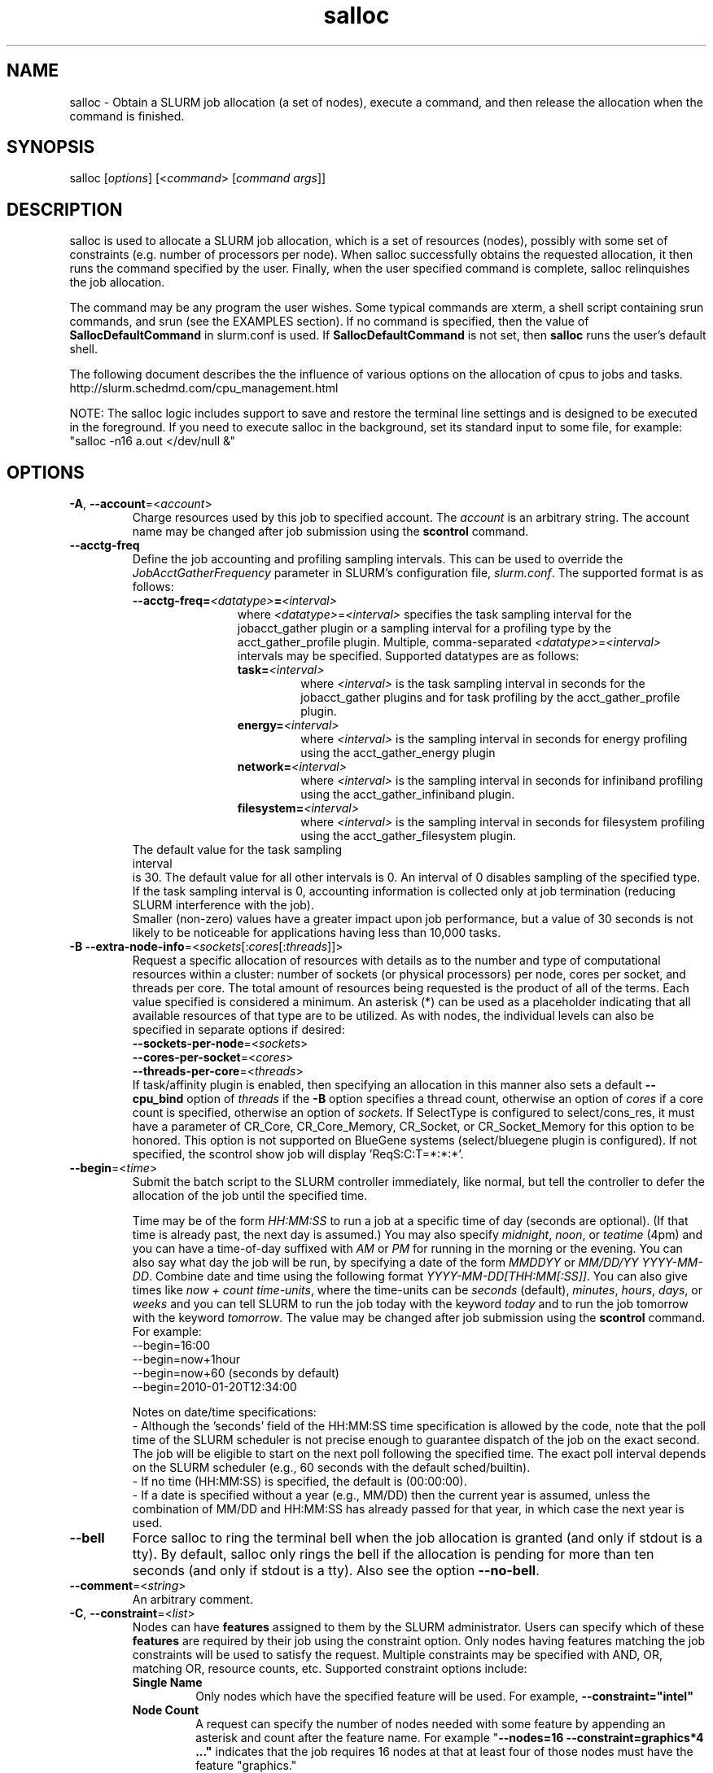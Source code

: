 .TH "salloc" "1" "SLURM 2.6" "January 2013" "SLURM Commands"

.SH "NAME"
salloc \- Obtain a SLURM job allocation (a set of nodes), execute a command,
and then release the allocation when the command is finished.

.SH "SYNOPSIS"
salloc [\fIoptions\fP] [<\fIcommand\fP> [\fIcommand args\fR]]

.SH "DESCRIPTION"
salloc is used to allocate a SLURM job allocation, which is a set of resources
(nodes), possibly with some set of constraints (e.g. number of processors per
node).  When salloc successfully obtains the requested allocation, it then runs
the command specified by the user.  Finally, when the user specified command is
complete, salloc relinquishes the job allocation.

The command may be any program the user wishes.  Some typical commands are
xterm, a shell script containing srun commands, and srun (see the EXAMPLES
section). If no command is specified, then the value of
\fBSallocDefaultCommand\fR in slurm.conf is used. If
\fBSallocDefaultCommand\fR is not set, then \fBsalloc\fR runs the
user's default shell.

The following document describes the the influence of various options on the
allocation of cpus to jobs and tasks.
.br
http://slurm.schedmd.com/cpu_management.html

NOTE: The salloc logic includes support to save and restore the terminal line
settings and is designed to be executed in the foreground. If you need to
execute salloc in the background, set its standard input to some file, for
example: "salloc \-n16 a.out </dev/null &"

.SH "OPTIONS"
.LP

.TP
\fB\-A\fR, \fB\-\-account\fR=<\fIaccount\fR>
Charge resources used by this job to specified account.
The \fIaccount\fR is an arbitrary string. The account name may
be changed after job submission using the \fBscontrol\fR
command.

.TP
\fB\-\-acctg\-freq\fR
Define the job accounting and profiling sampling intervals.
This can be used to override the \fIJobAcctGatherFrequency\fR parameter in SLURM's
configuration file, \fIslurm.conf\fR.
The supported format is as follows:
.RS
.TP 12
\fB\-\-acctg\-freq=\fR\fI<datatype>\fR\fB=\fR\fI<interval>\fR
where \fI<datatype>\fR=\fI<interval>\fR specifies the task sampling
interval for the jobacct_gather plugin or a
sampling interval for a profiling type by the
acct_gather_profile plugin. Multiple,
comma-separated \fI<datatype>\fR=\fI<interval>\fR intervals
may be specified. Supported datatypes are as follows:
.RS
.TP
\fBtask=\fI<interval>\fR
where \fI<interval>\fR is the task sampling interval in seconds
for the jobacct_gather plugins and for task
profiling by the acct_gather_profile plugin.
.TP
\fBenergy=\fI<interval>\fR
where \fI<interval>\fR is the sampling interval in seconds
for energy profiling using the acct_gather_energy plugin
.TP
\fBnetwork=\fI<interval>\fR
where \fI<interval>\fR is the sampling interval in seconds
for infiniband profiling using the acct_gather_infiniband
plugin.
.TP
\fBfilesystem=\fI<interval>\fR
where \fI<interval>\fR is the sampling interval in seconds
for filesystem profiling using the acct_gather_filesystem
plugin.
.TP
.RE
.RE
.br
The default value for the task sampling interval
is 30. The default value for all other intervals is 0.
An interval of 0 disables sampling of the specified type.
If the task sampling interval is 0, accounting
information is collected only at job termination (reducing SLURM
interference with the job).
.br
.br
Smaller (non\-zero) values have a greater impact upon job performance,
but a value of 30 seconds is not likely to be noticeable for
applications having less than 10,000 tasks.
.RE

.TP
\fB\-B\fR \fB\-\-extra\-node\-info\fR=<\fIsockets\fR[:\fIcores\fR[:\fIthreads\fR]]>
Request a specific allocation of resources with details as to the
number and type of computational resources within a cluster:
number of sockets (or physical processors) per node,
cores per socket, and threads per core.
The total amount of resources being requested is the product of all of
the terms.
Each value specified is considered a minimum.
An asterisk (*) can be used as a placeholder indicating that all available
resources of that type are to be utilized.
As with nodes, the individual levels can also be specified in separate
options if desired:
.nf
    \fB\-\-sockets\-per\-node\fR=<\fIsockets\fR>
    \fB\-\-cores\-per\-socket\fR=<\fIcores\fR>
    \fB\-\-threads\-per\-core\fR=<\fIthreads\fR>
.fi
If task/affinity plugin is enabled, then specifying an allocation in this
manner also sets a default \fB\-\-cpu_bind\fR option of \fIthreads\fR
if the \fB\-B\fR option specifies a thread count, otherwise an option of
\fIcores\fR if a core count is specified, otherwise an option of \fIsockets\fR.
If SelectType is configured to select/cons_res, it must have a parameter of
CR_Core, CR_Core_Memory, CR_Socket, or CR_Socket_Memory for this option
to be honored.
This option is not supported on BlueGene systems (select/bluegene plugin
is configured).
If not specified, the scontrol show job will display 'ReqS:C:T=*:*:*'.

.TP
\fB\-\-begin\fR=<\fItime\fR>
Submit the batch script to the SLURM controller immediately, like normal, but
tell the controller to defer the allocation of the job until the specified time.

Time may be of the form \fIHH:MM:SS\fR to run a job at
a specific time of day (seconds are optional).
(If that time is already past, the next day is assumed.)
You may also specify \fImidnight\fR, \fInoon\fR, or
\fIteatime\fR (4pm) and you can have a time\-of\-day suffixed
with \fIAM\fR or \fIPM\fR for running in the morning or the evening.
You can also say what day the job will be run, by specifying
a date of the form \fIMMDDYY\fR or \fIMM/DD/YY\fR
\fIYYYY\-MM\-DD\fR. Combine date and time using the following
format \fIYYYY\-MM\-DD[THH:MM[:SS]]\fR. You can also
give times like \fInow + count time\-units\fR, where the time\-units
can be \fIseconds\fR (default), \fIminutes\fR, \fIhours\fR,
\fIdays\fR, or \fIweeks\fR and you can tell SLURM to run
the job today with the keyword \fItoday\fR and to run the
job tomorrow with the keyword \fItomorrow\fR.
The value may be changed after job submission using the
\fBscontrol\fR command.
For example:
.nf
   \-\-begin=16:00
   \-\-begin=now+1hour
   \-\-begin=now+60           (seconds by default)
   \-\-begin=2010\-01\-20T12:34:00
.fi

.RS
.PP
Notes on date/time specifications:
 \- Although the 'seconds' field of the HH:MM:SS time specification is
allowed by the code, note that the poll time of the SLURM scheduler
is not precise enough to guarantee dispatch of the job on the exact
second.  The job will be eligible to start on the next poll
following the specified time. The exact poll interval depends on the
SLURM scheduler (e.g., 60 seconds with the default sched/builtin).
 \- If no time (HH:MM:SS) is specified, the default is (00:00:00).
 \- If a date is specified without a year (e.g., MM/DD) then the current
year is assumed, unless the combination of MM/DD and HH:MM:SS has
already passed for that year, in which case the next year is used.
.RE

.TP
\fB\-\-bell\fR
Force salloc to ring the terminal bell when the job allocation is granted
(and only if stdout is a tty).  By default, salloc only rings the bell
if the allocation is pending for more than ten seconds (and only if stdout
is a tty). Also see the option \fB\-\-no\-bell\fR.

.TP
\fB\-\-comment\fR=<\fIstring\fR>
An arbitrary comment.

.TP
\fB\-C\fR, \fB\-\-constraint\fR=<\fIlist\fR>
Nodes can have \fBfeatures\fR assigned to them by the SLURM administrator.
Users can specify which of these \fBfeatures\fR are required by their job
using the constraint option.
Only nodes having features matching the job constraints will be used to
satisfy the request.
Multiple constraints may be specified with AND, OR, matching OR,
resource counts, etc.
Supported \fbconstraint\fR options include:
.PD 1
.RS
.TP
\fBSingle Name\fR
Only nodes which have the specified feature will be used.
For example, \fB\-\-constraint="intel"\fR
.TP
\fBNode Count\fR
A request can specify the number of nodes needed with some feature
by appending an asterisk and count after the feature name.
For example "\fB\-\-nodes=16 \-\-constraint=graphics*4 ..."\fR
indicates that the job requires 16 nodes at that at least four of those
nodes must have the feature "graphics."
.TP
\fBAND\fR
If only nodes with all of specified features will be used.
The ampersand is used for an AND operator.
For example, \fB\-\-constraint="intel&gpu"\fR
.TP
\fBOR\fR
If only nodes with at least one of specified features will be used.
The vertical bar is used for an OR operator.
For example, \fB\-\-constraint="intel|amd"\fR
.TP
\fBMatching OR\fR
If only one of a set of possible options should be used for all allocated
nodes, then use the OR operator and enclose the options within square brackets.
For example: "\fB\-\-constraint=[rack1|rack2|rack3|rack4]"\fR might
be used to specify that all nodes must be allocated on a single rack of
the cluster, but any of those four racks can be used.
.TP
\fBMultiple Counts\fR
Specific counts of multiple resources may be specified by using the AND
operator and enclosing the options within square brackets.
For example: "\fB\-\-constraint=[rack1*2&rack2*4]"\fR might
be used to specify that two nodes must be allocated from nodes with the feature
of "rack1" and four nodes must be allocated from nodes with the feature
"rack2".
.RE

.TP
\fB\-\-contiguous\fR
If set, then the allocated nodes must form a contiguous set.
Not honored with the \fBtopology/tree\fR or \fBtopology/3d_torus\fR
plugins, both of which can modify the node ordering.

.TP
\fB\-\-cores\-per\-socket\fR=<\fIcores\fR>
Restrict node selection to nodes with at least the specified number of
cores per socket.  See additional information under \fB\-B\fR option
above when task/affinity plugin is enabled.

.TP
\fB\-\-cpu_bind\fR=[{\fIquiet,verbose\fR},]\fItype\fR
Bind tasks to CPUs.
Used only when the task/affinity or task/cgroup plugin is enabled.
The configuration parameter \fBTaskPluginParam\fR may override these options.
For example, if \fBTaskPluginParam\fR is configured to bind to cores,
your job will not be able to bind tasks to sockets.
NOTE: To have SLURM always report on the selected CPU binding for all
commands executed in a shell, you can enable verbose mode by setting
the SLURM_CPU_BIND environment variable value to "verbose".

The following informational environment variables are set when \fB\-\-cpu_bind\fR
is in use:
.nf
	SLURM_CPU_BIND_VERBOSE
	SLURM_CPU_BIND_TYPE
	SLURM_CPU_BIND_LIST
.fi

See the \fBENVIRONMENT VARIABLE\fR section for a more detailed description
of the individual SLURM_CPU_BIND* variables.

When using \fB\-\-cpus\-per\-task\fR to run multithreaded tasks, be aware that
CPU binding is inherited from the parent of the process.  This means that
the multithreaded task should either specify or clear the CPU binding
itself to avoid having all threads of the multithreaded task use the same
mask/CPU as the parent.  Alternatively, fat masks (masks which specify more
than one allowed CPU) could be used for the tasks in order to provide
multiple CPUs for the multithreaded tasks.

By default, a job step has access to every CPU allocated to the job.
To ensure that distinct CPUs are allocated to each job step, use the
\fB\-\-exclusive\fR option.

If the job step allocation includes an allocation with a number of
sockets, cores, or threads equal to the number of tasks to be started
then the tasks will by default be bound to the appropriate resources.
Disable this mode of operation by explicitly setting "-\-cpu\-bind=none".

Note that a job step can be allocated different numbers of CPUs on each node
or be allocated CPUs not starting at location zero. Therefore one of the
options which automatically generate the task binding is recommended.
Explicitly specified masks or bindings are only honored when the job step
has been allocated every available CPU on the node.

Binding a task to a NUMA locality domain means to bind the task to the set of
CPUs that belong to the NUMA locality domain or "NUMA node".
If NUMA locality domain options are used on systems with no NUMA support, then
each socket is considered a locality domain.

Supported options include:
.PD 1
.RS
.TP
.B q[uiet]
Quietly bind before task runs (default)
.TP
.B v[erbose]
Verbosely report binding before task runs
.TP
.B no[ne]
Do not bind tasks to CPUs (default)
.TP
.B rank
Automatically bind by task rank.
Task zero is bound to socket (or core or thread) zero, etc.
Not supported unless the entire node is allocated to the job.
.TP
.B map_cpu:<list>
Bind by mapping CPU IDs to tasks as specified
where <list> is <cpuid1>,<cpuid2>,...<cpuidN>.
CPU IDs are interpreted as decimal values unless they are preceded
with '0x' in which case they are interpreted as hexadecimal values.
Not supported unless the entire node is allocated to the job.
.TP
.B mask_cpu:<list>
Bind by setting CPU masks on tasks as specified
where <list> is <mask1>,<mask2>,...<maskN>.
CPU masks are \fBalways\fR interpreted as hexadecimal values but can be
preceded with an optional '0x'. Not supported unless the entire node is
allocated to the job.
.TP
.B sockets
Automatically generate masks binding tasks to sockets.
Only the CPUs on the socket which have been allocated to the job will be used.
If the number of tasks differs from the number of allocated sockets
this can result in sub\-optimal binding.
.TP
.B cores
Automatically generate masks binding tasks to cores.
If the number of tasks differs from the number of allocated cores
this can result in sub\-optimal binding.
.TP
.B threads
Automatically generate masks binding tasks to threads.
If the number of tasks differs from the number of allocated threads
this can result in sub\-optimal binding.
.TP
.B ldoms
Automatically generate masks binding tasks to NUMA locality domains.
If the number of tasks differs from the number of allocated locality domains
this can result in sub\-optimal binding.
.TP
.B boards
Automatically generate masks binding tasks to boards.
If the number of tasks differs from the number of allocated boards
this can result in sub\-optimal binding. This option is supported by the
task/cgroup plugin only.
.TP
.B help
Show this help message
.RE

.TP
\fB\-c\fR, \fB\-\-cpus\-per\-task\fR=<\fIncpus\fR>
Advise the SLURM controller that ensuing job steps will require \fIncpus\fR
number of processors per task.  Without this option, the controller will
just try to allocate one processor per task.

For instance,
consider an application that has 4 tasks, each requiring 3 processors.  If our
cluster is comprised of quad\-processors nodes and we simply ask for
12 processors, the controller might give us only 3 nodes.  However, by using
the \-\-cpus\-per\-task=3 options, the controller knows that each task requires
3 processors on the same node, and the controller will grant an allocation
of 4 nodes, one for each of the 4 tasks.

.TP
\fB\-d\fR, \fB\-\-dependency\fR=<\fIdependency_list\fR>
Defer the start of this job until the specified dependencies have been
satisfied completed.
<\fIdependency_list\fR> is of the form
<\fItype:job_id[:job_id][,type:job_id[:job_id]]\fR>.
Many jobs can share the same dependency and these jobs may even belong to
different  users. The  value may be changed after job submission using the
scontrol command.
.PD
.RS
.TP
\fBafter:job_id[:jobid...]\fR
This job can begin execution after the specified jobs have begun
execution.
.TP
\fBafterany:job_id[:jobid...]\fR
This job can begin execution after the specified jobs have terminated.
.TP
\fBafternotok:job_id[:jobid...]\fR
This job can begin execution after the specified jobs have terminated
in some failed state (non-zero exit code, node failure, timed out, etc).
.TP
\fBafterok:job_id[:jobid...]\fR
This job can begin execution after the specified jobs have successfully
executed (ran to completion with an exit code of zero).
.TP
\fBexpand:job_id\fR
Resources allocated to this job should be used to expand the specified job.
The job to expand must share the same QOS (Quality of Service) and partition.
Gang scheduling of resources in the partition is also not supported.
.TP
\fBsingleton\fR
This job can begin execution after any previously launched jobs
sharing the same job name and user have terminated.
.RE

.TP
\fB\-D\fR, \fB\-\-chdir\fR=<\fIpath\fR>
Change directory to \fIpath\fR before beginning execution. The path
can be specified as full path or relative path to the directory where
the command is executed.

.TP
\fB\-\-exclusive\fR
The job allocation can not share nodes with other running jobs.
This is the opposite of \-\-share, whichever option is seen last
on the command line will be used. The default shared/exclusive
behavior depends on system configuration and the partition's \fBShared\fR
option takes precedence over the job's option.

.TP
\fB\-F\fR, \fB\-\-nodefile\fR=<\fInode file\fR>
Much like \-\-nodelist, but the list is contained in a file of name
\fInode file\fR.  The node names of the list may also span multiple lines
in the file.    Duplicate node names in the file will be ignored.
The order of the node names in the list is not important; the node names
will be sorted by SLURM.

.TP
\fB\-\-get\-user\-env\fR[=\fItimeout\fR][\fImode\fR]
This option will load login environment variables for the user specified
in the \fB\-\-uid\fR option.
The environment variables are retrieved by running something of this sort
"su \- <username> \-c /usr/bin/env" and parsing the output.
Be aware that any environment variables already set in salloc's environment
will take precedence over any environment variables in the user's
login environment.
The optional \fItimeout\fR value is in seconds. Default value is 3 seconds.
The optional \fImode\fR value control the "su" options.
With a \fImode\fR value of "S", "su" is executed without the "\-" option.
With a \fImode\fR value of "L", "su" is executed with the "\-" option,
replicating the login environment.
If \fImode\fR not specified, the mode established at SLURM build time
is used.
Example of use include "\-\-get\-user\-env", "\-\-get\-user\-env=10"
"\-\-get\-user\-env=10L", and "\-\-get\-user\-env=S".
NOTE: This option only works if the caller has an
effective uid of "root".
This option was originally created for use by Moab.

.TP
\fB\-\-gid\fR=<\fIgroup\fR>
Submit the job with the specified \fIgroup\fR's group access permissions.
\fIgroup\fR may be the group name or the numerical group ID.
In the default Slurm configuration, this option is only valid when used
by the user root.

.TP
\fB\-\-gres\fR=<\fIlist\fR>
Specifies a comma delimited list of generic consumable resources.
The format of each entry on the list is "name[:count]".
The name is that of the consumable resource.
The count is the number of those resources with a default value of 1.
The specified resources will be allocated to the job on each node.
The available generic consumable resources is configurable by the system
administrator.
A list of available generic consumable resources will be printed and the
command will exit if the option argument is "help".
Examples of use include "\-\-gres=gpu:2,mic=1" and "\-\-gres=help".

.TP
\fB\-H, \-\-hold\fR
Specify the job is to be submitted in a held state (priority of zero).
A held job can now be released using scontrol to reset its priority
(e.g. "\fIscontrol release <job_id>\fR").

.TP
\fB\-h\fR, \fB\-\-help\fR
Display help information and exit.

.TP
\fB\-\-hint\fR=<\fItype\fR>
Bind tasks according to application hints
.RS
.TP
.B compute_bound
Select settings for compute bound applications:
use all cores in each socket, one thread per core
.TP
.B memory_bound
Select settings for memory bound applications:
use only one core in each socket, one thread per core
.TP
.B [no]multithread
[don't] use extra threads with in-core multi-threading
which can benefit communication intensive applications
.TP
.B help
show this help message
.RE

.TP
\fB\-I\fR, \fB\-\-immediate\fR[=<\fIseconds\fR>]
exit if resources are not available within the
time period specified.
If no argument is given, resources must be available immediately
for the request to succeed.
By default, \fB\-\-immediate\fR is off, and the command
will block until resources become available. Since this option's
argument is optional, for proper parsing the single letter option must
be followed immediately with the value and not include a space between
them. For example "\-I60" and not "\-I 60".

.TP
\fB\-J\fR, \fB\-\-job\-name\fR=<\fIjobname\fR>
Specify a name for the job allocation. The specified name will appear along with
the job id number when querying running jobs on the system.  The default job
name is the name of the "command" specified on the command line.

.TP
\fB\-\-jobid\fR=<\fIjobid\fR>
Allocate resources as the specified job id.
NOTE: Only valid for user root.

.TP
\fB\-K\fR, \fB\-\-kill\-command\fR[=\fIsignal\fR]
salloc always runs a user\-specified command once the allocation is
granted.  salloc will wait indefinitely for that command to exit.
If you specify the \-\-kill\-command option salloc will send a signal to
your command any time that the SLURM controller tells salloc that its job
allocation has been revoked. The job allocation can be revoked for a
couple of reasons: someone used \fBscancel\fR to revoke the allocation,
or the allocation reached its time limit.  If you do not specify a signal
name or number and SLURM is configured to signal the spawned command at job
termination, the default signal is SIGHUP for interactive and SIGTERM for
non\-interactive sessions. Since this option's argument is optional,
for proper parsing the single letter option must be followed
immediately with the value and not include a space between them. For
example "\-K1" and not "\-K 1".

.TP
\fB\-k\fR, \fB\-\-no\-kill\fR
Do not automatically terminate a job if one of the nodes it has been
allocated fails.  The user will assume the responsibilities for fault\-tolerance
should a node fail.  When there is a node failure, any active job steps (usually
MPI jobs) on that node will almost certainly suffer a fatal error, but with
\-\-no\-kill, the job allocation will not be revoked so the user may launch
new job steps on the remaining nodes in their allocation.

By default SLURM terminates the entire job allocation if any node fails in its
range of allocated nodes.

.TP
\fB\-L\fR, \fB\-\-licenses\fR=<\fBlicense\fR>
Specification of licenses (or other resources available on all
nodes of the cluster) which must be allocated to this job.
License names can be followed by a colon and count
(the default count is one).
Multiple license names should be comma separated (e.g.
"\-\-licenses=foo:4,bar").

.TP
\fB\-m\fR, \fB\-\-distribution\fR=
<\fIblock\fR|\fIcyclic\fR|\fIarbitrary\fR|\fIplane=<options>\fR[:\fIblock\fR|\fIcyclic\fR]>

Specify alternate distribution methods for remote processes.
In salloc, this only sets environment variables that will be used by
subsequent srun requests.
This option controls the assignment of tasks to the nodes on which
resources have been allocated, and the distribution of those resources
to tasks for binding (task affinity). The first distribution
method (before the ":") controls the distribution of resources across
nodes. The optional second distribution method (after the ":")
controls the distribution of resources across sockets within a node.
Note that with select/cons_res, the number of cpus allocated on each
socket and node may be different. Refer to
http://slurm.schedmd.com/mc_support.html
for more information on resource allocation, assignment of tasks to
nodes, and binding of tasks to CPUs.
.RS

First distribution method:
.TP
.B block
The block distribution method will distribute tasks to a node such
that consecutive tasks share a node. For example, consider an
allocation of three nodes each with two cpus. A four\-task block
distribution request will distribute those tasks to the nodes with
tasks one and two on the first node, task three on the second node,
and task four on the third node.  Block distribution is the default
behavior if the number of tasks exceeds the number of allocated nodes.
.TP
.B cyclic
The cyclic distribution method will distribute tasks to a node such
that consecutive tasks are distributed over consecutive nodes (in a
round\-robin fashion). For example, consider an allocation of three
nodes each with two cpus. A four\-task cyclic distribution request
will distribute those tasks to the nodes with tasks one and four on
the first node, task two on the second node, and task three on the
third node.
Note that when SelectType is select/cons_res, the same number of CPUs
may not be allocated on each node. Task distribution will be
round\-robin among all the nodes with CPUs yet to be assigned to tasks.
Cyclic distribution is the default behavior if the number
of tasks is no larger than the number of allocated nodes.
.TP
.B plane
The tasks are distributed in blocks of a specified size.  The options
include a number representing the size of the task block.  This is
followed by an optional specification of the task distribution scheme
within a block of tasks and between the blocks of tasks.  The number of tasks
distributed to each node is the same as for cyclic distribution, but the
taskids assigned to each node depend on the plane size. For more
details (including examples and diagrams), please see
.br
http://slurm.schedmd.com/mc_support.html
.br
and
.br
http://slurm.schedmd.com/dist_plane.html
.TP
.B arbitrary
The arbitrary method of distribution will allocate processes in\-order
as listed in file designated by the environment variable
SLURM_HOSTFILE.  If this variable is listed it will over ride any
other method specified.  If not set the method will default to block.
Inside the hostfile must contain at minimum the number of hosts
requested and be one per line or comma separated.  If specifying a
task count (\fB\-n\fR, \fB\-\-ntasks\fR=<\fInumber\fR>), your tasks
will be laid out on the nodes in the order of the file.
.br
\fBNOTE:\fR The arbitrary distribution option on a job allocation only
controls the nodes to be allocated to the job and not the allocation of
CPUs on those nodes. This option is meant primarily to control a job step's
task layout in an existing job allocation for the srun command.

.TP
Second distribution method:
.TP
.B block
The block distribution method will distribute tasks to sockets such
that consecutive tasks share a socket.
.TP
.B cyclic
The cyclic distribution method will distribute tasks to sockets such
that consecutive tasks are distributed over consecutive sockets (in a
round\-robin fashion).
.RE

.TP
\fB\-\-mail\-type\fR=<\fItype\fR>
Notify user by email when certain event types occur.
Valid \fItype\fR values are BEGIN, END, FAIL, REQUEUE, and ALL (any state
change). The user to be notified is indicated with \fB\-\-mail\-user\fR.

.TP
\fB\-\-mail\-user\fR=<\fIuser\fR>
User to receive email notification of state changes as defined by
\fB\-\-mail\-type\fR.
The default value is the submitting user.

.TP
\fB\-\-mem\fR=<\fIMB\fR>
Specify the real memory required per node in MegaBytes.
Default value is \fBDefMemPerNode\fR and the maximum value is
\fBMaxMemPerNode\fR. If configured, both of parameters can be
seen using the \fBscontrol show config\fR command.
This parameter would generally be used if whole nodes
are allocated to jobs (\fBSelectType=select/linear\fR).
Also see \fB\-\-mem\-per\-cpu\fR.
\fB\-\-mem\fR and \fB\-\-mem\-per\-cpu\fR are mutually exclusive.
NOTE: Enforcement of memory limits currently relies upon the task/cgroup plugin
or enabling of accounting, which samples memory use on a periodic basis (data
need not be stored, just collected). In both cases memory use is based upon
the job's Resident Set Size (RSS). A task may exceed the memory limit until
the next periodic accounting sample.

.TP
\fB\-\-mem\-per\-cpu\fR=<\fIMB\fR>
Mimimum memory required per allocated CPU in MegaBytes.
Default value is \fBDefMemPerCPU\fR and the maximum value is \fBMaxMemPerCPU\fR
(see exception below). If configured, both of parameters can be
seen using the \fBscontrol show config\fR command.
Note that if the job's \fB\-\-mem\-per\-cpu\fR value exceeds the configured
\fBMaxMemPerCPU\fR, then the user's limit will be treated as a memory limit
per task; \fB\-\-mem\-per\-cpu\fR will be reduced to a value no larger than
\fBMaxMemPerCPU\fR; \fB\-\-cpus\-per\-task\fR will be set and value of
\fB\-\-cpus\-per\-task\fR multiplied by the new \fB\-\-mem\-per\-cpu\fR
value will equal the original \fB\-\-mem\-per\-cpu\fR value specified by
the user.
This parameter would generally be used if individual processors
are allocated to jobs (\fBSelectType=select/cons_res\fR).
Also see \fB\-\-mem\fR.
\fB\-\-mem\fR and \fB\-\-mem\-per\-cpu\fR are mutually exclusive.

.TP
\fB\-\-mem_bind\fR=[{\fIquiet,verbose\fR},]\fItype\fR
Bind tasks to memory. Used only when the task/affinity plugin is enabled
and the NUMA memory functions are available.
\fBNote that the resolution of CPU and memory binding
may differ on some architectures.\fR For example, CPU binding may be performed
at the level of the cores within a processor while memory binding will
be performed at the level of nodes, where the definition of "nodes"
may differ from system to system. \fBThe use of any type other than
"none" or "local" is not recommended.\fR
If you want greater control, try running a simple test code with the
options "\-\-cpu_bind=verbose,none \-\-mem_bind=verbose,none" to determine
the specific configuration.

NOTE: To have SLURM always report on the selected memory binding for
all commands executed in a shell, you can enable verbose mode by
setting the SLURM_MEM_BIND environment variable value to "verbose".

The following informational environment variables are set when
\fB\-\-mem_bind\fR is in use:

.nf
	SLURM_MEM_BIND_VERBOSE
	SLURM_MEM_BIND_TYPE
	SLURM_MEM_BIND_LIST
.fi

See the \fBENVIRONMENT VARIABLES\fR section for a more detailed description
of the individual SLURM_MEM_BIND* variables.

Supported options include:
.RS
.TP
.B q[uiet]
quietly bind before task runs (default)
.TP
.B v[erbose]
verbosely report binding before task runs
.TP
.B no[ne]
don't bind tasks to memory (default)
.TP
.B rank
bind by task rank (not recommended)
.TP
.B local
Use memory local to the processor in use
.TP
.B map_mem:<list>
bind by mapping a node's memory to tasks as specified
where <list> is <cpuid1>,<cpuid2>,...<cpuidN>.
CPU IDs are interpreted as decimal values unless they are preceded
with '0x' in which case they interpreted as hexadecimal values
(not recommended)
.TP
.B mask_mem:<list>
bind by setting memory masks on tasks as specified
where <list> is <mask1>,<mask2>,...<maskN>.
memory masks are \fBalways\fR interpreted as hexadecimal values.
Note that masks must be preceded with a '0x' if they don't begin
with [0-9] so they are seen as numerical values by srun.
.TP
.B help
show this help message
.RE

.TP
\fB\-\-mincpus\fR=<\fIn\fR>
Specify a minimum number of logical cpus/processors per node.

.TP
\fB\-N\fR, \fB\-\-nodes\fR=<\fIminnodes\fR[\-\fImaxnodes\fR]>
Request that a minimum of \fIminnodes\fR nodes be allocated to this job.
A maximum node count may also be specified with \fImaxnodes\fR.
If only one number is specified, this is used as both the minimum and
maximum node count.
The partition's node limits supersede those of the job.
If a job's node limits are outside of the range permitted for its
associated partition, the job will be left in a PENDING state.
This permits possible execution at a later time, when the partition
limit is changed.
If a job node limit exceeds the number of nodes configured in the
partition, the job will be rejected.
Note that the environment
variable \fBSLURM_NNODES\fR will be set to the count of nodes actually
allocated to the job. See the \fBENVIRONMENT VARIABLES \fR section
for more information.  If \fB\-N\fR is not specified, the default
behavior is to allocate enough nodes to satisfy the requirements of
the \fB\-n\fR and \fB\-c\fR options.
The job will be allocated as many nodes as possible within the range specified
and without delaying the initiation of the job.
The node count specification may include a numeric value followed by a suffix
of "k" (multiplies numeric value by 1,024) or "m" (multiplies numeric value by
1,048,576).

.TP
\fB\-n\fR, \fB\-\-ntasks\fR=<\fInumber\fR>
salloc does not launch tasks, it requests an allocation of resources and
executed some command. This option advises the SLURM controller that job
steps run within this allocation will launch a maximum of \fInumber\fR
tasks and sufficient resources are allocated to accomplish this.
The default is one task per node, but note
that the \fB\-\-cpus\-per\-task\fR option will change this default.

.TP
\fB\-\-network\fR=<\fItype\fR>
Specify information pertaining to the switch or network.
The interpretation of \fItype\fR is system dependent.
This option is supported when running Slurm on a Cray natively.  It is
used to request using Network Performace Counters.
Only one value per request is valid.
All options are case in\-sensitive.
In this configuration supported values include:
.RS
.TP 6
\fBsystem\fR
Use the system\-wide network performance counters. Only nodes requested
will be marked in use for the job allocation.  If the job does not
fill up the entire system the rest of the nodes are not
able to be used by other jobs using NPC, if idle their state will appear as
PerfCnts.  These nodes are still available for other jobs not using NPC.
.TP
\fBblade\fR
Use the blade network performance counters. Only nodes requested
will be marked in use for the job allocation.  If the job does not
fill up the entire blade(s) allocated to the job those blade(s) are not
able to be used by other jobs using NPC, if idle their state will appear as
PerfCnts.  These nodes are still available for other jobs not using NPC.
.TP
.RE

.br
.br
In all cases the job allocation request \fBmust specify the
--exclusive option\fR.  Otherwise the request will be denied.

.br
.br
Also with any of these options steps are not allowed to share blades,
so resources would remain idle inside an allocation if the step
running on a blade does not take up all the nodes on the blade.

.br
.br
The \fBnetwork\fR option is also supported on systems with IBM's Parallel Environment (PE).
See IBM's LoadLeveler job command keyword documentation about the keyword
"network" for more information.
Multiple values may be specified in a comma separated list.
All options are case in\-sensitive.
Supported values include:
.RS
.TP 12
\fBBULK_XFER\fR[=<\fIresources\fR>]
Enable bulk transfer of data using Remote Direct-Memory Access (RDMA).
The optional \fIresources\fR specification is a numeric value which can have
a suffix of "k", "K", "m", "M", "g" or "G" for kilobytes, megabytes or
gigabytes.
NOTE: The \fIresources\fR specification is not supported by the underlying
IBM infrastructure as of Parallel Environment version 2.2 and no value should
be specified at this time.
.TP
\fBCAU\fR=<\fIcount\fR>
Number of Collectve Acceleration Units (CAU) required.
Applies only to IBM Power7-IH processors.
Default value is zero.
Independent CAU will be allocated for each programming interface (MPI, LAPI, etc.)
.TP
\fBDEVNAME\fR=<\fIname\fR>
Specify the device name to use for communications (e.g. "eth0" or "mlx4_0").
.TP
\fBDEVTYPE\fR=<\fItype\fR>
Specify the device type to use for communications.
The supported values of \fItype\fR are:
"IB" (InfiniBand), "HFI" (P7 Host Fabric Interface),
"IPONLY" (IP-Only interfaces), "HPCE" (HPC Ethernet), and
"KMUX" (Kernel Emulation of HPCE).
The devices allocated to a job must all be of the same type.
The default value depends upon depends upon what hardware is available and in
order of preferences is IPONLY (which is not considered in User Space mode),
HFI, IB, HPCE, and KMUX.
.TP
\fBIMMED\fR =<\fIcount\fR>
Number of immediate send slots per window required.
Applies only to IBM Power7-IH processors.
Default value is zero.
.TP
\fBINSTANCES\fR =<\fIcount\fR>
Specify number of network connections for each task on each network connection.
The default instance count is 1.
.TP
\fBIPV4\fR
Use Internet Protocol (IP) version 4 communications (default).
.TP
\fBIPV6\fR
Use Internet Protocol (IP) version 6 communications.
.TP
\fBLAPI\fR
Use the LAPI programming interface.
.TP
\fBMPI\fR
Use the MPI programming interface.
MPI is the default interface.
.TP
\fBPAMI\fR
Use the PAMI programming interface.
.TP
\fBSHMEM\fR
Use the OpenSHMEM programming interface.
.TP
\fBSN_ALL\fR
Use all available switch networks (default).
.TP
\fBSN_SINGLE\fR
Use one available switch network.
.TP
\fBUPC\fR
Use the UPC programming interface.
.TP
\fBUS\fR
Use User Space communications.
.TP

Some examples of network specifications:
.TP
\fBInstances=2,US,MPI,SN_ALL\fR
Create two user space connections for MPI communications on every switch
network for each task.
.TP
\fBUS,MPI,Instances=3,Devtype=IB\fR
Create three user space connections for MPI communications on every InfiniBand
network for each task.
.TP
\fBIPV4,LAPI,SN_Single\fR
Create a IP version 4 connection for LAPI communications on one switch network
for each task.
.TP
\fBInstances=2,US,LAPI,MPI\fR
Create two user space connections each for LAPI and MPI communcations on every
switch network for each task. Note that SN_ALL is the default option so every
switch network is used. Also note that Instances=2 specifies that two
connections are established for each protocol (LAPI and MPI) and each task.
If there are two networks and four tasks on the node then a total
of 32 connections are established (2 instances x 2 protocols x 2 networks x
4 tasks).
.RE

.TP
\fB\-\-nice\fR[=\fIadjustment\fR]
Run the job with an adjusted scheduling priority within SLURM.
With no adjustment value the scheduling priority is decreased
by 100. The adjustment range is from \-10000 (highest priority)
to 10000 (lowest priority). Only privileged users can specify
a negative adjustment. NOTE: This option is presently
ignored if \fISchedulerType=sched/wiki\fR or
\fISchedulerType=sched/wiki2\fR.

.TP
\fB\-\-ntasks\-per\-core\fR=<\fIntasks\fR>
Request the maximum \fIntasks\fR be invoked on each core.
Meant to be used with the \fB\-\-ntasks\fR option.
Related to \fB\-\-ntasks\-per\-node\fR except at the core level
instead of the node level.  Masks will automatically be generated
to bind the tasks to specific core unless \fB\-\-cpu_bind=none\fR
is specified.
NOTE: This option is not supported unless
\fISelectTypeParameters=CR_Core\fR or
\fISelectTypeParameters=CR_Core_Memory\fR is configured.

.TP
\fB\-\-ntasks\-per\-socket\fR=<\fIntasks\fR>
Request the maximum \fIntasks\fR be invoked on each socket.
Meant to be used with the \fB\-\-ntasks\fR option.
Related to \fB\-\-ntasks\-per\-node\fR except at the socket level
instead of the node level.  Masks will automatically be generated
to bind the tasks to specific sockets unless \fB\-\-cpu_bind=none\fR
is specified.
NOTE: This option is not supported unless
\fISelectTypeParameters=CR_Socket\fR or
\fISelectTypeParameters=CR_Socket_Memory\fR is configured.

.TP
\fB\-\-ntasks\-per\-node\fR=<\fIntasks\fR>
Request the maximum \fIntasks\fR be invoked on each node.
Meant to be used with the \fB\-\-nodes\fR option.
This is related to \fB\-\-cpus\-per\-task\fR=\fIncpus\fR,
but does not require knowledge of the actual number of cpus on
each node.  In some cases, it is more convenient to be able to
request that no more than a specific number of tasks be invoked
on each node.  Examples of this include submitting
a hybrid MPI/OpenMP app where only one MPI "task/rank" should be
assigned to each node while allowing the OpenMP portion to utilize
all of the parallelism present in the node, or submitting a single
setup/cleanup/monitoring job to each node of a pre\-existing
allocation as one step in a larger job script.

.TP
\fB\-\-no\-bell\fR
Silence salloc's use of the terminal bell. Also see the option \fB\-\-bell\fR.

.TP
\fB\-\-no\-shell\fR
immediately exit after allocating resources, without running a
command. However, the SLURM job will still be created and will remain
active and will own the allocated resources as long as it is active.
You will have a SLURM job id with no associated processes or
tasks. You can submit \fBsrun\fR commands against this resource allocation,
if you specify the \fB\-\-jobid=\fR option with the job id of this SLURM job.
Or, this can be used to temporarily reserve a set of resources so that
other jobs cannot use them for some period of time.  (Note that the
SLURM job is subject to the normal constraints on jobs, including time
limits, so that eventually the job will terminate and the resources
will be freed, or you can terminate the job manually using the
\fBscancel\fR command.)

.TP
\fB\-O\fR, \fB\-\-overcommit\fR
Overcommit resources.
When applied to job allocation, only one CPU is allocated to the job per node
and options used to specify the number of tasks per node, socket, core, etc.
are ignored.
When applied to job step allocations (the \fBsrun\fR command when executed
within an existing job allocation), this option can be used to launch more than
one task per CPU.
Normally, \fBsrun\fR will not allocate more than one process per CPU.
By specifying \fB\-\-overcommit\fR you are explicitly allowing more than one
process per CPU. However no more than \fBMAX_TASKS_PER_NODE\fR tasks are
permitted to execute per node.  NOTE: \fBMAX_TASKS_PER_NODE\fR is
defined in the file \fIslurm.h\fR and is not a variable, it is set at
SLURM build time.

.TP
\fB\-\-priority\fR=<value>
Request a specific job priority.
May be subject to configuration specific constraints.

.TP
\fB\-\-profile\fR=<all|none|[energy[,|task[,|lustre[,|network]]]]>
enables detailed data collection by the acct_gather_profile plugin.
Detailed data are typically time-series that are stored in an HDF5 file for
the job.

.RS
.TP 10
\fBAll\fR
All data types are collected. (Cannot be combined with other values.)

.TP
\fBNone\fR
No data types are collected. This is the default.
 (Cannot be combined with other values.)

.TP
\fBEnergy\fR
Energy data is collected.

.TP
\fBTask\fR
Task (I/O, Memory, ...) data is collected.

.TP
\fBLustre\fR
Lustre data is collected.

.TP
\fBNetwork\fR
Network (InfiniBand) data is collected.
.RE
.TP
\fB\-p\fR, \fB\-\-partition\fR=<\fIpartition_names\fR>
Request a specific partition for the resource allocation.  If not specified,
the default behavior is to allow the slurm controller to select the default
partition as designated by the system administrator. If the job can use more
than one partition, specify their names in a comma separate list and the one
offering earliest initiation will be used.

.TP
\fB\-Q\fR, \fB\-\-quiet\fR
Suppress informational messages from salloc. Errors will still be displayed.

.TP
\fB\-\-qos\fR=<\fIqos\fR>
Request a quality of service for the job.  QOS values can be defined
for each user/cluster/account association in the SLURM database.
Users will be limited to their association's defined set of qos's when
the SLURM configuration parameter, AccountingStorageEnforce, includes
"qos" in it's definition.

.TP
\fB\-\-reservation\fR=<\fIname\fR>
Allocate resources for the job from the named reservation.

.TP
\fB\-s\fR, \fB\-\-share\fR
The job allocation can share nodes with other running jobs.
This is the opposite of \-\-exclusive, whichever option is seen last
on the command line will be used. The default shared/exclusive
behavior depends on system configuration and the partition's \fBShared\fR
option takes precedence over the job's option.
This option may result the allocation being granted sooner than if the \-\-share
option was not set and allow higher system utilization, but application
performance will likely suffer due to competition for resources within a node.

.TP
\fB\-S\fR, \fB\-\-core\-spec\fR=<\fInum\fR>
Count of specialized cores per nodereserved by the job for system operations
and not used by the application. The application will not use these cores,
but will be charged for their allocation. Default value is zero.

.TP
\fB\-\-signal\fR=<\fIsig_num\fR>[@<\fIsig_time\fR>]
When a job is within \fIsig_time\fR seconds of its end time,
send it the signal \fIsig_num\fR.
Due to the resolution of event handling by SLURM, the signal may
be sent up to 60 seconds earlier than specified.
\fIsig_num\fR may either be a signal number or name (e.g. "10" or "USR1").
\fIsig_time\fR must have integer value between zero and 65535.
By default, no signal is sent before the job's end time.
If a \fIsig_num\fR is specified without any \fIsig_time\fR,
the default time will be 60 seconds.

.TP
\fB\-\-sockets\-per\-node\fR=<\fIsockets\fR>
Restrict node selection to nodes with at least the specified number of
sockets.  See additional information under \fB\-B\fR option above when
task/affinity plugin is enabled.

.TP
\fB\-\-switches\fR=<\fIcount\fR>[@<\fImax\-time\fR>]
When a tree topology is used, this defines the maximum count of switches
desired for the job allocation and optionally the maximum time to wait
for that number of switches. If SLURM finds an allocation containing more
switches than the count specified, the job remains pending until it either finds
an allocation with desired switch count or the time limit expires.
It there is no switch count limit, there is no delay in starting the job.
Acceptable time formats include "minutes", "minutes:seconds",
"hours:minutes:seconds", "days\-hours", "days\-hours:minutes" and
"days\-hours:minutes:seconds".
The job's maximum time delay may be limited by the system administrator using
the \fBSchedulerParameters\fR configuration parameter with the
\fBmax_switch_wait\fR parameter option.
The default max\-time is the max_switch_wait SchedulerParameter.

.TP
\fB\-t\fR, \fB\-\-time\fR=<\fItime\fR>
Set a limit on the total run time of the job allocation.  If the
requested time limit exceeds the partition's time limit, the job will
be left in a PENDING state (possibly indefinitely).  The default time
limit is the partition's default time limit.  When the time limit is reached,
each task in each job step is sent SIGTERM followed by SIGKILL.  The
interval between signals is specified by the SLURM configuration
parameter \fBKillWait\fR.  A time limit of zero requests that no time
limit be imposed.  Acceptable time formats include "minutes",
"minutes:seconds", "hours:minutes:seconds", "days\-hours",
"days\-hours:minutes" and "days\-hours:minutes:seconds".

.TP
\fB\-\-threads\-per\-core\fR=<\fIthreads\fR>
Restrict node selection to nodes with at least the specified number of
threads per core.  NOTE: "Threads" refers to the number of processing units on
each core rather than the number of application tasks to be launched per core.
See additional information under \fB\-B\fR option above when task/affinity
plugin is enabled.

.TP
\fB\-\-time\-min\fR=<\fItime\fR>
Set a minimum time limit on the job allocation.
If specified, the job may have it's \fB\-\-time\fR limit lowered to a value
no lower than \fB\-\-time\-min\fR if doing so permits the job to begin
execution earlier than otherwise possible.
The job's time limit will not be changed after the job is allocated resources.
This is performed by a backfill scheduling algorithm to allocate resources
otherwise reserved for higher priority jobs.
Acceptable time formats include "minutes", "minutes:seconds",
"hours:minutes:seconds", "days\-hours", "days\-hours:minutes" and
"days\-hours:minutes:seconds".

.TP
\fB\-\-tmp\fR=<\fIMB\fR>
Specify a minimum amount of temporary disk space.

.TP
\fB\-u\fR, \fB\-\-usage\fR
Display brief help message and exit.

.TP
\fB\-\-uid\fR=<\fIuser\fR>
Attempt to submit and/or run a job as \fIuser\fR instead of the
invoking user id. The invoking user's credentials will be used
to check access permissions for the target partition. This option
is only valid for user root. This option may be used by user root
may use this option to run jobs as a normal user in a RootOnly
partition for example. If run as root, \fBsalloc\fR will drop
its permissions to the uid specified after node allocation is
successful. \fIuser\fR may be the user name or numerical user ID.

.TP
\fB\-V\fR, \fB\-\-version\fR
Display version information and exit.

.TP
\fB\-v\fR, \fB\-\-verbose\fR
Increase the verbosity of salloc's informational messages.  Multiple
\fB\-v\fR's will further increase salloc's verbosity.  By default only
errors will be displayed.

.TP
\fB\-W\fR, \fB\-\-wait\fR=<\fIseconds\fR>
This option has been replaced by \fB\-\-immediate\fR=<\fIseconds\fR>.

.TP
\fB\-w\fR, \fB\-\-nodelist\fR=<\fInode name list\fR>
Request a specific list of hosts.
Unless constrained by the maximum node count, the job will contain
\fIall\fR of these hosts.
The list may be specified as a comma\-separated list of hosts, a range of hosts
(host[1\-5,7,...] for example), or a filename.
The host list will be assumed to be a filename if it contains a "/" character.
If you specify a maximum node count and the host list contains more nodes, the
extra node names will be silently ignored.
If you specify a minimum node or processor count larger than can be satisfied
by the supplied host list, additional resources will be allocated on other
nodes as needed.
Duplicate node names in the list will be ignored.
The order of the node names in the list is not important; the node names
will be sorted by SLURM.

.TP
\fB\-\-wait\-all\-nodes\fR=<\fIvalue\fR>
Controls when the execution of the command begins.
By default the job will begin execution as soon as the allocation is made.
.RS
.TP 5
0
Begin execution as soon as allocation can be made.
Do not wait for all nodes to be ready for use (i.e. booted).
.TP
1
Do not begin execution until all nodes are ready for use.
.RE

.TP
\fB\-\-wckey\fR=<\fIwckey\fR>
Specify wckey to be used with job.  If TrackWCKey=no (default) in the
slurm.conf this value is ignored.

.TP
\fB\-x\fR, \fB\-\-exclude\fR=<\fInode name list\fR>
Explicitly exclude certain nodes from the resources granted to the job.

.PP
The following options support Blue Gene systems, but may be
applicable to other systems as well.

.TP
\fB\-\-blrts\-image\fR=<\fIpath\fR>
Path to blrts image for bluegene block.  BGL only.
Default from \fIblugene.conf\fR if not set.

.TP
\fB\-\-cnload\-image\fR=<\fIpath\fR>
Path to compute node image for bluegene block.  BGP only.
Default from \fIblugene.conf\fR if not set.

.TP
\fB\-\-conn\-type\fR=<\fItype\fR>
Require the block connection type to be of a certain type.
On Blue Gene the acceptable of \fItype\fR are MESH, TORUS and NAV.
If NAV, or if not set, then SLURM will try to fit a what the
DefaultConnType is set to in the bluegene.conf if that isn't set the
default is TORUS.
You should not normally set this option.
If running on a BGP system and wanting to run in HTC mode (only for 1
midplane and below).  You can use HTC_S for SMP, HTC_D for Dual, HTC_V
for virtual node mode, and HTC_L for Linux mode.
For systems that allow a different connection type per dimension you
can supply a comma separated list of connection types may be specified, one for
each dimension (i.e. M,T,T,T will give you a torus connection is all
dimensions expect the first).

.TP
\fB\-g\fR, \fB\-\-geometry\fR=<\fIXxYxZ\fR> | <\fIAxXxYxZ\fR>
Specify the geometry requirements for the job. On BlueGene/L and BlueGene/P
systems there are three numbers giving dimensions in the X, Y and Z directions,
while on BlueGene/Q systems there are four numbers giving dimensions in the
A, X, Y and Z directions and can not be used to allocate sub-blocks.
For example "\-\-geometry=1x2x3x4", specifies a block of nodes having
1 x 2 x 3 x 4 = 24 nodes (actually midplanes on BlueGene).

.TP
\fB\-\-ioload\-image\fR=<\fIpath\fR>
Path to io image for bluegene block.  BGP only.
Default from \fIblugene.conf\fR if not set.

.TP
\fB\-\-linux\-image\fR=<\fIpath\fR>
Path to linux image for bluegene block.  BGL only.
Default from \fIblugene.conf\fR if not set.

.TP
\fB\-\-mloader\-image\fR=<\fIpath\fR>
Path to mloader image for bluegene block.
Default from \fIblugene.conf\fR if not set.

.TP
\fB\-R\fR, \fB\-\-no\-rotate\fR
Disables rotation of the job's requested geometry in order to fit an
appropriate block.
By default the specified geometry can rotate in three dimensions.

.TP
\fB\-\-ramdisk\-image\fR=<\fIpath\fR>
Path to ramdisk image for bluegene block.  BGL only.
Default from \fIblugene.conf\fR if not set.

.TP
\fB\-\-reboot\fR
Force the allocated nodes to reboot before starting the job.

.SH "INPUT ENVIRONMENT VARIABLES"
.PP
Upon startup, salloc will read and handle the options set in the following
environment variables.  Note: Command line options always override environment
variables settings.

.TP 22
\fBSALLOC_ACCOUNT\fR
Same as \fB\-A, \-\-account\fR
.TP
\fBSALLOC_ACCTG_FREQ\fR
Same as \fB\-\-acctg\-freq\fR
.TP
\fBSALLOC_BELL\fR
Same as \fB\-\-bell\fR
.TP
\fBSALLOC_CONN_TYPE\fR
Same as \fB\-\-conn\-type\fR
.TP
\fBSALLOC_CORE_SPEC\fR
Same as \fB\-\-core\-spec\fR
.TP
\fBSALLOC_CPU_BIND\fR
Same as \fB\-\-cpu_bind\fR
.TP
\fBSALLOC_DEBUG\fR
Same as \fB\-v, \-\-verbose\fR
.TP
\fBSALLOC_EXCLUSIVE\fR
Same as \fB\-\-exclusive\fR
.TP
\fBSLURM_EXIT_ERROR\fR
Specifies the exit code generated when a SLURM error occurs
(e.g. invalid options).
This can be used by a script to distinguish application exit codes from
various SLURM error conditions.
Also see \fBSLURM_EXIT_IMMEDIATE\fR.
.TP
\fBSLURM_EXIT_IMMEDIATE\fR
Specifies the exit code generated when the \fB\-\-immediate\fR option
is used and resources are not currently available.
This can be used by a script to distinguish application exit codes from
various SLURM error conditions.
Also see \fBSLURM_EXIT_ERROR\fR.
.TP
\fBSALLOC_GEOMETRY\fR
Same as \fB\-g, \-\-geometry\fR
.TP
\fBSALLOC_IMMEDIATE\fR
Same as \fB\-I, \-\-immediate\fR
.TP
\fBSALLOC_JOBID\fR
Same as \fB\-\-jobid\fR
.TP
\fBSALLOC_KILL_CMD\fR
Same as \fB\-K\fR, \fB\-\-kill\-command\fR
.TP
\fBSALLOC_MEM_BIND\fR
Same as \fB\-\-mem_bind\fR
.TP
\fBSALLOC_NETWORK\fR
Same as \fB\-\-network\fR
.TP
\fBSALLOC_NO_BELL\fR
Same as \fB\-\-no\-bell\fR
.TP
\fBSALLOC_NO_ROTATE\fR
Same as \fB\-R, \-\-no\-rotate\fR
.TP
\fBSALLOC_OVERCOMMIT\fR
Same as \fB\-O, \-\-overcommit\fR
.TP
\fBSALLOC_PARTITION\fR
Same as \fB\-p, \-\-partition\fR
.TP
\fBSALLOC_PROFILE\fR
Same as \fB\-\-profile\fR
.TP
\fBSALLOC_QOS\fR
Same as \fB\-\-qos\fR
.TP
\fBSALLOC_REQ_SWITCH\fR
When a tree topology is used, this defines the maximum count of switches
desired for the job allocation and optionally the maximum time to wait
for that number of switches. See \fB\-\-switches\fR.
.TP
\fBSALLOC_RESERVATION\fR
Same as \fB\-\-reservation\fR
.TP
\fBSALLOC_SIGNAL\fR
Same as \fB\-\-signal\fR
.TP
\fBSALLOC_TIMELIMIT\fR
Same as \fB\-t, \-\-time\fR
.TP
\fBSALLOC_WAIT\fR
Same as \fB\-W, \-\-wait\fR
.TP
\fBSALLOC_WAIT_ALL_NODES\fR
Same as \fB\-\-wait\-all\-nodes\fR
.TP
\fBSALLOC_WCKEY\fR
Same as \fB\-\-wckey\fR
.TP
\fBSALLOC_WAIT4SWITCH\fR
Max time waiting for requested switches. See \fB\-\-switches\fR

.SH "OUTPUT ENVIRONMENT VARIABLES"
.PP
salloc will set the following environment variables in the environment of
the executed program:
.TP
\fBBASIL_RESERVATION_ID\fR
The reservation ID on Cray systems running ALPS/BASIL only.
.TP
\fBSLURM_CPU_BIND\fR
Set to value of the \-\-cpu_bind\fR option.
.TP
\fBSLURM_CPU_BIND_LIST\fR
\-\-cpu_bind map or mask list (list of SLURM CPU IDs or masks for this node,
CPU_ID = Board_ID x threads_per_board +
Socket_ID x threads_per_socket +
Core_ID x threads_per_core + Thread_ID).
.TP
\fBSLURM_DISTRIBUTION\fR
Same as \fB\-m, \-\-distribution\fR
.TP
\fBSLURM_JOB_ID\fR (and \fBSLURM_JOBID\fR for backwards compatibility)
The ID of the job allocation.
.TP
\fBSLURM_JOB_CPUS_PER_NODE\fR
Count of processors available to the job on this node.
Note the select/linear plugin allocates entire nodes to
jobs, so the value indicates the total count of CPUs on each node.
The select/cons_res plugin allocates individual processors
to jobs, so this number indicates the number of processors
on each node allocated to the job allocation.
.TP
\fBSLURM_JOB_NODELIST\fR (and \fBSLURM_NODELIST\fR for backwards compatibility)
List of nodes allocated to the job.
.TP
\fBSLURM_JOB_NUM_NODES\fR (and \fBSLURM_NNODES\fR for backwards compatibility)
Total number of nodes in the job allocation.
.TP
\fBSLURM_JOB_PARTITION\fR
Name of the partition in which the job is running.
.TP
\fBSLURM_MEM_BIND\fR
Set to value of the \-\-mem_bind\fR option.
.TP
\fBSLURM_SUBMIT_DIR\fR
The directory from which \fBsalloc\fR was invoked.
.TP
\fBSLURM_SUBMIT_HOST\fR
The hostname of the computer from which \fBsalloc\fR was invoked.
.TP
\fBSLURM_NODE_ALIASES\fR
Sets of node name, communication address and hostname for nodes allocated to
the job from the cloud. Each element in the set if colon separated and each
set is comma separated. For example:
SLURM_NODE_ALIASES=ec0:1.2.3.4:foo,ec1:1.2.3.5:bar
.TP
\fBSLURM_NTASKS\fR
Same as \fB\-n, \-\-ntasks\fR
.TP
\fBSLURM_NTASKS_PER_NODE\fR
Set to value of the \-\-ntasks\-per\-node\fR option, if specified.
.TP
\fBSLURM_PROFILE\fR
Same as \fB\-\-profile\fR
.TP
\fBSLURM_TASKS_PER_NODE\fR
Number of tasks to be initiated on each node. Values are
comma separated and in the same order as SLURM_NODELIST.
If two or more consecutive nodes are to have the same task
count, that count is followed by "(x#)" where "#" is the
repetition count. For example, "SLURM_TASKS_PER_NODE=2(x3),1"
indicates that the first three nodes will each execute three
tasks and the fourth node will execute one task.
.TP
\fBMPIRUN_NOALLOCATE\fR
Do not allocate a block on Blue Gene L/P systems only.
.TP
\fBMPIRUN_NOFREE\fR
Do not free a block on Blue Gene L/P systems only.
.TP
\fBMPIRUN_PARTITION\fR
The block name on Blue Gene systems only.

.SH "SIGNALS"
.LP
While salloc is waiting for a PENDING job allocation, most signals will cause
salloc to revoke the allocation request and exit.

However if the allocation has been granted and salloc has already started the
specified command, then salloc will ignore most signals.
salloc will not exit or release the allocation until the command exits.
One notable exception is SIGHUP. A SIGHUP signal will cause salloc to
release the allocation and exit without waiting for the command to finish.
Another exception is SIGTERM, which will be forwarded to the spawned process.

.SH "EXAMPLES"
.LP
To get an allocation, and open a new xterm in which srun commands may be typed
interactively:
.IP
$ salloc \-N16 xterm
.br
salloc: Granted job allocation 65537
.br
(at this point the xterm appears, and salloc waits for xterm to exit)
.br
salloc: Relinquishing job allocation 65537
.LP
To grab an allocation of nodes and launch a parallel application on one command
line (See the \fBsalloc\fR man page for more examples):
.IP
salloc \-N5 srun \-n10 myprogram

.SH "COPYING"
Copyright (C) 2006\-2007 The Regents of the University of California.
Produced at Lawrence Livermore National Laboratory (cf, DISCLAIMER).
.br
Copyright (C) 2008\-2010 Lawrence Livermore National Security.
.br
Copyright (C) 2010\-2013 SchedMD LLC.
.LP
This file is part of SLURM, a resource management program.
For details, see <http://slurm.schedmd.com/>.
.LP
SLURM is free software; you can redistribute it and/or modify it under
the terms of the GNU General Public License as published by the Free
Software Foundation; either version 2 of the License, or (at your option)
any later version.
.LP
SLURM is distributed in the hope that it will be useful, but WITHOUT ANY
WARRANTY; without even the implied warranty of MERCHANTABILITY or FITNESS
FOR A PARTICULAR PURPOSE.  See the GNU General Public License for more
details.

.SH "SEE ALSO"
.LP
\fBsinfo\fR(1), \fBsattach\fR(1), \fBsbatch\fR(1), \fBsqueue\fR(1), \fBscancel\fR(1), \fBscontrol\fR(1),
\fBslurm.conf\fR(5), \fBsched_setaffinity\fR (2), \fBnuma\fR (3)
